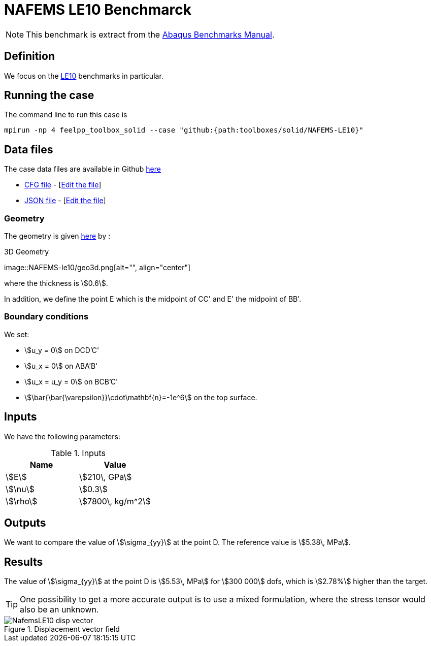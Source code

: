 = NAFEMS LE10 Benchmarck
:uri-data: https://github.com/feelpp/feelpp/blob/develop/toolboxes/solid
:uri-data-edit: https://github.com/feelpp/feelpp/edit/develop/toolboxes/solid
:page-tags: benchmark
:page-illustration: NAFEMS-le10/geo3d.png
:description: We simulate the NAFEMS LE10 benchmark with Feel++.

NOTE: This benchmark is extract from the link:http://things.maths.cam.ac.uk/computing/software/abaqus_docs/docs/v6.12/pdf_books/BENCHMARKS.pdf[Abaqus Benchmarks Manual].

== Definition

We focus on the link:http://www.caesarsystems.co.uk/NAFEMS_benchmarks/le10.html[LE10] benchmarks in particular.

== Running the case

The command line to run this case is

[[command-line]]
[source,mpirun]
----
mpirun -np 4 feelpp_toolbox_solid --case "github:{path:toolboxes/solid/NAFEMS-LE10}"
----

== Data files

The case data files are available in Github link:{uri-data}/NAFEMS-LE10/[here]

* link:{uri-data}/NAFEMS-LE10/le10.cfg[CFG file] - [link:{uri-data-edit}/NAFEMS-LE10/le10.cfg[Edit the file]]
* link:{uri-data}/NAFEMS-LE10/le10.json[JSON file] - [link:{uri-data-edit}/NAFEMS-LE10/le10.json[Edit the file]]

=== Geometry

The geometry is given link:http://www.caesarsystems.co.uk/NAFEMS_benchmarks/le10.html[here] by : +

.3D Geometry
image::NAFEMS-le10/geo3d.png[alt="", align="center"] +

where the thickness is stem:[0.6].

In addition, we define the point E which is the midpoint of CC' and E' the midpoint of BB'.

=== Boundary conditions

We set:

- stem:[u_y = 0] on DCD'C'
- stem:[u_x = 0] on ABA'B'
- stem:[u_x = u_y = 0] on BCB'C'
- stem:[\bar{\bar{\varepsilon}}\cdot\mathbf{n}=-1e^6] on the top surface.

== Inputs

We have the following parameters:

.Inputs
|===
| Name | Value

|stem:[E] | stem:[210\, GPa]
|stem:[\nu] | stem:[0.3]
|stem:[\rho] | stem:[7800\, kg/m^2]
|===

== Outputs

We want to compare the value of stem:[\sigma_{yy}] at the point D. The reference value is stem:[5.38\, MPa].

== Results

The value of stem:[\sigma_{yy}] at the point D is stem:[5.53\, MPa] for stem:[300 000] dofs, which is stem:[2.78%] higher than the target.

TIP: One possibility to get a more accurate output is to use a mixed formulation, where the stress tensor would also be an unknown.

.Displacement vector field
image::NAFEMS-le10/NafemsLE10_disp_vector.png[]